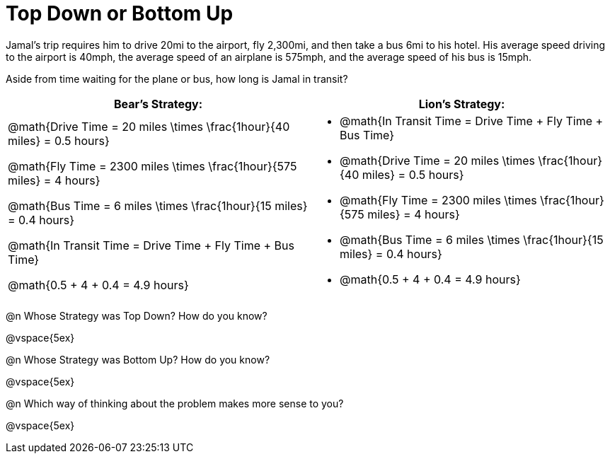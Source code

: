 = Top Down or Bottom Up

++++
<style>
.MathJax{margin-bottom: 5ex;}
</style>
++++

Jamal’s trip requires him to drive 20mi to the airport, fly 2,300mi, and then take a bus 6mi to his hotel. His average speed driving to the airport is 40mph, the average speed of an airplane is 575mph, and the average speed of his bus is 15mph.

Aside from time waiting for the plane or bus, how long is Jamal in transit?

[cols="2a, 2a" options="header", stripes="none"]
|===
| *Bear's Strategy:*	| *Lion's Strategy:*
|
@math{Drive Time = 20 miles \times \frac{1hour}{40 miles} = 0.5 hours}

@math{Fly Time = 2300 miles \times \frac{1hour}{575 miles} = 4 hours}

@math{Bus Time = 6 miles \times \frac{1hour}{15 miles} = 0.4 hours}

@math{In Transit Time = Drive Time + Fly Time + Bus Time}

@math{0.5 + 4 + 0.4 = 4.9 hours}

|
* @math{In Transit Time = Drive Time + Fly Time + Bus Time}

* @math{Drive Time = 20 miles \times \frac{1hour}{40 miles} = 0.5 hours}

* @math{Fly Time = 2300 miles \times \frac{1hour}{575 miles} = 4 hours}

* @math{Bus Time = 6 miles \times \frac{1hour}{15 miles} = 0.4 hours}

* @math{0.5 + 4 + 0.4 = 4.9 hours}

|===
   
@n Whose Strategy was Top Down? How do you know?

@vspace{5ex}

@n Whose Strategy was Bottom Up? How do you know?

@vspace{5ex}

@n Which way of thinking about the problem makes more sense to you?

@vspace{5ex}
